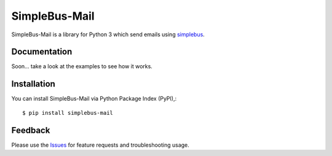 =================================
SimpleBus-Mail
=================================
SimpleBus-Mail is a library for Python 3 which send emails using simplebus_.

|Version| |Downloads| |License|

Documentation
===============
Soon... take a look at the examples to see how it works.

Installation
===============
You can install SimpleBus-Mail via Python Package Index (PyPI),::

    $ pip install simplebus-mail

Feedback
===============
Please use the Issues_ for feature requests and troubleshooting usage.

.. |Version| image:: https://badge.fury.io/py/simplebus-mail.svg?
   :target: http://badge.fury.io/py/simplebus-mail

.. |Downloads| image:: https://pypip.in/d/simplebus-mail/badge.svg?
   :target: https://pypi.python.org/pypi/simplebus-mail
   
.. |License| image:: https://pypip.in/license/simplebus-mail/badge.svg?
   :target: https://github.com/viniciuschiele/simplebus-mail/blob/master/LICENSE

.. _simplebus: https://github.com/viniciuschiele/simplebus

.. _Issues: https://github.com/viniciuschiele/simplebus-mail/issues
